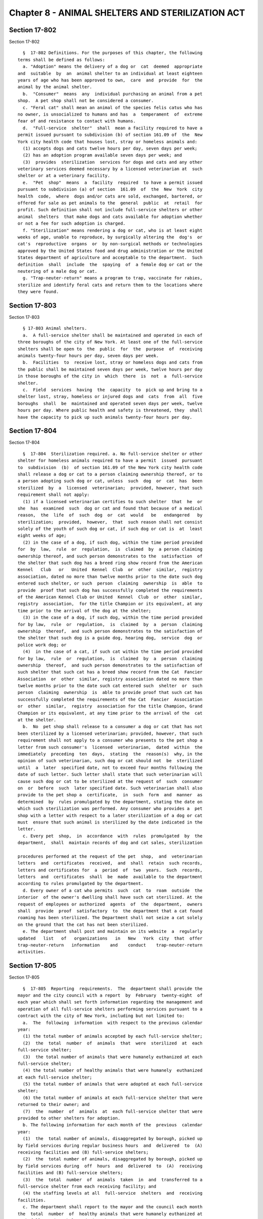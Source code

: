 Chapter 8 - ANIMAL SHELTERS AND STERILIZATION ACT
=================================================

Section 17-802
--------------

Section 17-802 ::    
        
     
        §  17-802 Definitions. For the purposes of this chapter, the following
      terms shall be defined as follows:
        a. "Adoption" means the delivery of a dog or  cat  deemed  appropriate
      and  suitable  by  an  animal shelter to an individual at least eighteen
      years of age who has been approved to own,  care  and  provide  for  the
      animal by the animal shelter.
        b.  "Consumer"  means  any  individual purchasing an animal from a pet
      shop.  A pet shop shall not be considered a consumer.
        c. "Feral cat" shall mean an animal of the species felis catus who has
      no owner, is unsocialized to humans and has  a  temperament  of  extreme
      fear of and resistance to contact with humans.
        d.  "Full-service  shelter"  shall  mean a facility required to have a
      permit issued pursuant to subdivision (b) of section 161.09 of  the  New
      York city health code that houses lost, stray or homeless animals and:
        (1) accepts dogs and cats twelve hours per day, seven days per week;
        (2) has an adoption program available seven days per week; and
        (3)  provides  sterilization  services for dogs and cats and any other
      veterinary services deemed necessary by a licensed veterinarian at  such
      shelter or at a veterinary facility.
        e.  "Pet  shop"  means  a  facility  required  to have a permit issued
      pursuant to subdivision (a) of section  161.09  of  the  New  York  city
      health  code,  where  dogs and/or cats are sold, exchanged, bartered, or
      offered for sale as pet animals to the  general  public  at  retail  for
      profit. Such definition shall not include full-service shelters or other
      animal  shelters  that make dogs and cats available for adoption whether
      or not a fee for such adoption is charged.
        f. "Sterilization" means rendering a dog or cat, who is at least eight
      weeks of age, unable to reproduce, by surgically altering the  dog's  or
      cat's  reproductive  organs  or  by non-surgical methods or technologies
      approved by the United States food and drug administration or the United
      States department of agriculture and acceptable to the department.  Such
      definition  shall  include  the  spaying  of  a female dog or cat or the
      neutering of a male dog or cat.
        g. "Trap-neuter-return" means a program to trap, vaccinate for rabies,
      sterilize and identify feral cats and return them to the locations where
      they were found.
    
    
    
    
    
    
    

Section 17-803
--------------

Section 17-803 ::    
        
     
        § 17-803 Animal shelters.
        a.  A full-service shelter shall be maintained and operated in each of
      three boroughs of the city of New York. At least one of the full-service
      shelters shall be open to  the  public  for  the  purpose  of  receiving
      animals twenty-four hours per day, seven days per week.
        b.  Facilities  to  receive lost, stray or homeless dogs and cats from
      the public shall be maintained seven days per week, twelve hours per day
      in those boroughs of the city in  which  there  is  not  a  full-service
      shelter.
        c.  Field  services  having  the  capacity  to  pick up and bring to a
      shelter lost, stray, homeless or injured dogs and  cats  from  all  five
      boroughs  shall  be  maintained and operated seven days per week, twelve
      hours per day. Where public health and safety is threatened, they  shall
      have the capacity to pick up such animals twenty-four hours per day.
    
    
    
    
    
    
    

Section 17-804
--------------

Section 17-804 ::    
        
     
        §  17-804  Sterilization required. a. No full-service shelter or other
      shelter for homeless animals required to have a permit  issued  pursuant
      to  subdivision  (b)  of section 161.09 of the New York city health code
      shall release a dog or cat to a person claiming ownership thereof, or to
      a person adopting such dog or cat, unless  such  dog  or  cat  has  been
      sterilized  by  a  licensed  veterinarian;  provided, however, that such
      requirement shall not apply:
        (1) if a licensed veterinarian certifies to such shelter  that  he  or
      she  has  examined  such  dog or cat and found that because of a medical
      reason,  the  life  of  such  dog  or  cat  would   be   endangered   by
      sterilization;  provided,  however,  that  such reason shall not consist
      solely of the youth of such dog or cat, if such dog or cat is  at  least
      eight weeks of age;
        (2) in the case of a dog, if such dog, within the time period provided
      for  by  law,  rule  or  regulation,  is  claimed  by  a person claiming
      ownership thereof, and such person demonstrates to the  satisfaction  of
      the shelter that such dog has a breed ring show record from the American
      Kennel   Club   or   United  Kennel  Club  or  other  similar,  registry
      association, dated no more than twelve months prior to the date such dog
      entered such shelter, or such  person  claiming  ownership  is  able  to
      provide  proof that such dog has successfully completed the requirements
      of the American Kennel Club or United  Kennel  Club  or  other  similar,
      registry  association,  for the title Champion or its equivalent, at any
      time prior to the arrival of the dog at the shelter;
        (3) in the case of a dog, if such dog, within the time period provided
      for by law,  rule  or  regulation,  is  claimed  by  a  person  claiming
      ownership  thereof,  and such person demonstrates to the satisfaction of
      the shelter that such dog is a guide dog, hearing dog,  service  dog  or
      police work dog; or
        (4)  in the case of a cat, if such cat within the time period provided
      for by law,  rule  or  regulation,  is  claimed  by  a  person  claiming
      ownership  thereof,  and such person demonstrates to the satisfaction of
      such shelter that such cat has a breed show record from the Cat  Fancier
      Association  or  other  similar, registry association dated no more than
      twelve months prior to the date such cat entered such  shelter  or  such
      person  claiming  ownership  is  able to provide proof that such cat has
      successfully completed the requirements of the Cat  Fancier  Association
      or  other  similar,  registry  association for the title Champion, Grand
      Champion or its equivalent, at any time prior to the arrival of the  cat
      at the shelter.
        b.  No  pet shop shall release to a consumer a dog or cat that has not
      been sterilized by a licensed veterinarian; provided, however, that such
      requirement shall not apply to a consumer who presents to the pet shop a
      letter from such consumer's  licensed  veterinarian,  dated  within  the
      immediately  preceding  ten  days,  stating  the  reason(s)  why, in the
      opinion of such veterinarian, such dog or cat should not  be  sterilized
      until  a  later  specified date, not to exceed four months following the
      date of such letter. Such letter shall state that such veterinarian will
      cause such dog or cat to be sterilized at the request of  such  consumer
      on  or  before  such  later specified date. Such veterinarian shall also
      provide to the pet shop a  certificate,  in  such  form  and  manner  as
      determined  by  rules promulgated by the department, stating the date on
      which such sterilization was performed. Any consumer who provides a  pet
      shop with a letter with respect to a later sterilization of a dog or cat
      must  ensure that such animal is sterilized by the date indicated in the
      letter.
        c. Every pet  shop,  in  accordance  with  rules  promulgated  by  the
      department,  shall  maintain records of dog and cat sales, sterilization
    
      procedures performed at the request of the pet  shop,  and  veterinarian
      letters  and  certificates  received,  and  shall  retain  such records,
      letters and certificates for  a  period  of  two  years.  Such  records,
      letters  and  certificates  shall  be  made  available to the department
      according to rules promulgated by the department.
        d. Every owner of a cat who permits  such  cat  to  roam  outside  the
      interior  of the owner's dwelling shall have such cat sterilized. At the
      request of employees or authorized  agents  of  the  department,  owners
      shall  provide  proof  satisfactory  to  the department that a cat found
      roaming has been sterilized. The Department shall not seize a cat solely
      on the ground that the cat has not been sterilized.
        e. The department shall post and maintain on its website  a  regularly
      updated   list   of   organizations   in   New   York  city  that  offer
      trap-neuter-return   information    and    conduct    trap-neuter-return
      activities.
    
    
    
    
    
    
    

Section 17-805
--------------

Section 17-805 ::    
        
     
        §  17-805  Reporting  requirements.  The  department shall provide the
      mayor and the city council with a report  by  February  twenty-eight  of
      each year which shall set forth information regarding the management and
      operation of all full-service shelters performing services pursuant to a
      contract with the city of New York, including but not limited to:
        a.  The  following  information  with respect to the previous calendar
      year:
        (1) the total number of animals accepted by each full-service shelter;
        (2)  the  total  number  of  animals  that  were  sterilized  at  each
      full-service shelter;
        (3)  the total number of animals that were humanely euthanized at each
      full-service shelter;
        (4) the total number of healthy animals that were humanely  euthanized
      at each full-service shelter;
        (5) the total number of animals that were adopted at each full-service
      shelter;
        (6) the total number of animals at each full-service shelter that were
      returned to their owner; and
        (7)  the  number  of  animals  at  each full-service shelter that were
      provided to other shelters for adoption.
        b. The following information for each month of the  previous  calendar
      year:
        (1)  the  total number of animals, disaggregated by borough, picked up
      by field services during regular business hours  and  delivered  to  (A)
      receiving facilities and (B) full-service shelters;
        (2)  the  total number of animals, disaggregated by borough, picked up
      by field services during  off  hours  and  delivered  to  (A)  receiving
      facilities and (B) full-service shelters;
        (3)  the  total  number  of  animals  taken  in  and  transferred to a
      full-service shelter from each receiving facility; and
        (4) the staffing levels at all  full-service  shelters  and  receiving
      facilities.
        c. The department shall report to the mayor and the council each month
      the  total  number  of  healthy animals that were humanely euthanized at
      each full-service shelter during the previous month.
        d. No later than twenty-four months after the effective  date  of  the
      local  law  that added this subdivision, the department shall provide to
      the mayor and the council a report that summarizes and describes  trends
      in  the reporting requirements provided annually in accordance with this
      section.
    
    
    
    
    
    
    

Section 17-806
--------------

Section 17-806 ::    
        
     
        §   17-806  Violations.  Any  person  found  to  be  in  violation  of
      subdivision (b), (c) or (d) of section 17-804 of this chapter or any  of
      the  rules promulgated thereunder shall be liable for a civil penalty of
      not less than two hundred fifty  dollars  nor  more  than  five  hundred
      dollars  for  each  violation. A proceeding to recover any civil penalty
      authorized pursuant to the provisions of this section shall be commenced
      by the service of a notice of violation which shall be returnable to the
      administrative tribunal  authorized  to  adjudicate  violations  of  the
      health code.
    
    
    
    
    
    
    

Section 17-807
--------------

Section 17-807 ::    
        
     
        §  17-807  Rules.  The  commissioner  may promulgate such rules as are
      necessary  for  the  purposes  of  implementing  and  carrying  out  the
      provisions of this chapter.
    
    
    
    
    
    
    

Section 17-808
--------------

Section 17-808 ::    
        
     
        §  17-808  Severability. If any section, subsection, sentence, clause,
      phrase or other portion of this local law is, for any  reason,  declared
      unconstitutional  or  invalid,  in  whole  or  in  part, by any court of
      competent jurisdiction such portion shall be deemed severable, and  such
      unconstitutionality  or  invalidity shall not affect the validity of the
      remaining portions of this law, which remaining portions shall  continue
      in full force and effect.
    
    
    
    
    
    
    

Section 17-809
--------------

Section 17-809 ::    
        
     
        §  17-809  No  limitation on additional services. Nothing contained in
      this chapter shall be deemed to  limit  the  department's  authority  to
      offer  additional  services  or  facilities to facilitate the decline in
      numbers of unwanted and uncared for animals in New York city.
    
    
    
    
    
    
    

Section 17-810
--------------

Section 17-810 ::    
        
     
        §   17-810   Euthanizing   animals;   time   frame   for  making  such
      determination.  In determining when a full-service shelter may euthanize
      a lost, stray or homeless animal held by it, such shelter shall  exclude
      from  the  calculation  of  the  number  of  hours  that such shelter is
      required by law to hold such animal before euthanizing such animal those
      hours when such shelter is not required to accept dogs and cats pursuant
      to paragraph one of subdivision d of section  17-802  of  this  chapter.
      Such   calculation   of   the  number  of  hours  shall  not  take  into
      consideration the full-service shelter required to accept dogs and  cats
      twenty-four hours per day pursuant to subdivision a of section 17-803 of
      this chapter.
    
    
    
    
    
    
    

Section 17-811
--------------

Section 17-811 ::    
        
     
        §  17-811  Animal  population  control  program.  The department shall
      promulgate rules and regulations to establish and  implement  an  animal
      population  control  program  within  one  hundred  eighty days from the
      effective date of this section. The purpose of this program shall be  to
      reduce  the  population of unwanted stray dogs and cats thereby reducing
      potential threats to public health and safety and reducing the costs  of
      caring  for  these  animals.  This  program shall seek to accomplish its
      purpose by encouraging residents of the city of New  York  who  are  the
      owners  of dogs and cats to have them spayed or neutered by providing no
      or  low-cost  spaying  and  neutering  services  to  such  owners.   The
      department shall promulgate rules and regulations necessary to establish
      an  animal  population  control  program  including, but not limited, to
      creating clinics or mobile units where such services shall be  performed
      and  establishing  criteria  for  pet  owner  eligibility  to  use  such
      services. Indicia of eligibility for pet owners seeking no  or  low-cost
      spay  and  neuter  services  shall  include  but  not  be limited to any
      criteria deemed acceptable by the agencies performing the services.  The
      commissioner  may  solicit  and  accept funds from the animal population
      control fund established pursuant to section 17-812 of this chapter  and
      any  other  public or private source to help carry out the provisions of
      this section.
    
    
    
    
    
    
    

Section 17-812
--------------

Section 17-812 ::    
        
     
        §   17-812   Animal  population  control  fund.  1.  There  is  hereby
      established  in  the  joint  custody  of  the   city   comptroller   and
      commissioner  of  finance  a  fund to be known as the "animal population
      control fund" which shall be used by the  department  to  subsidize  the
      city's  animal  population  control  program  as  established by section
      17-811 of this chapter.
        2. Such fund shall consist of all moneys  collected  from  the  animal
      population  control  program  established  pursuant to section 17-811 of
      this chapter and section three-a of chapter one hundred fifteen  of  the
      laws  of  eighteen hundred ninety-four, and all other moneys credited or
      transferred thereto from any other fund or source pursuant to law.
        3. Moneys of the fund shall be made available to  the  department  and
      shall  be  expended  for  the purposes of carrying out animal population
      control programs pursuant to the provisions of section  17-811  of  this
      chapter.  Moneys  shall be paid out of the fund on the audit and warrant
      of the city comptroller and approved by the commissioner.  Any  interest
      received  by  the  city  comptroller  on moneys on deposit in the animal
      population control fund shall be retained in and  become  part  of  such
      fund.
    
    
    
    
    
    
    

Section 17-813
--------------

Section 17-813 ::    
        
     
        § 17-813 Dog license fee. a. In addition to the fees required pursuant
      to  chapter 115 of the laws of 1894, as amended, any person applying for
      a dog license shall pay twenty-five dollars and fifty cents for any  dog
      four  months of age or older that has not been spayed or neutered unless
      an owner presents with the license application a statement certified  by
      a  licensed veterinarian stating that he or she has examined the dog and
      found that because of old age or other reasons,  the  life  of  the  dog
      would be endangered by spaying or neutering.
        b.  Fees collected pursuant to the provisions of this section shall be
      directed to the animal population control fund established  pursuant  to
      section 17-812.
    
    
    
    
    
    
    

